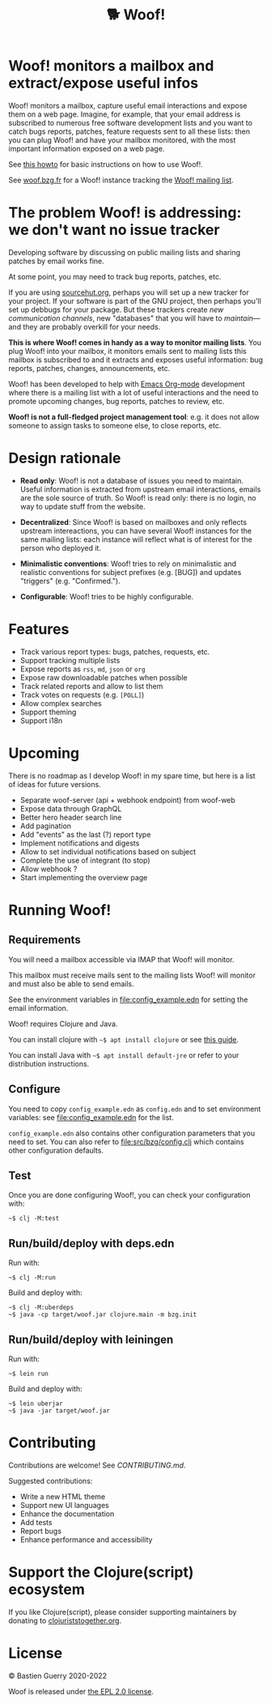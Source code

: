 #+title: 🐕 Woof!

* Woof! monitors a mailbox and extract/expose useful infos

Woof! monitors a mailbox, capture useful email interactions and expose
them on a web page.  Imagine, for example, that your email address is
subscribed to numerous free software development lists and you want to
catch bugs reports, patches, feature requests sent to all these lists:
then you can plug Woof! and have your mailbox monitored, with the most
important information exposed on a web page.

[[file:woof.png]]

See [[file:resources/md/howto.org][this howto]] for basic instructions on how to use Woof!.

See [[https://woof.bzg.fr][woof.bzg.fr]] for a Woof! instance tracking the [[https://lists.sr.ht/~bzg/woof][Woof! mailing list]].

* The problem Woof! is addressing: we don't want no issue tracker

Developing software by discussing on public mailing lists and sharing
patches by email works fine.

At some point, you may need to track bug reports, patches, etc.

If you are using [[https://sourcehut.org/][sourcehut.org]], perhaps you will set up a new tracker
for your project.  If your software is part of the GNU project, then
perhaps you'll set up debbugs for your package.  But these trackers
create /new communication channels/, new "databases" that you will have
to /maintain/---and they are probably overkill for your needs.

*This is where Woof! comes in handy as a way to monitor mailing lists*.
You plug Woof! into your mailbox, it monitors emails sent to mailing
lists this mailbox is subscribed to and it extracts and exposes useful
information: bug reports, patches, changes, announcements, etc.

Woof! has been developed to help with [[https://orgmode.org/][Emacs Org-mode]] development where
there is a mailing list with a lot of useful interactions and the need
to promote upcoming changes, bug reports, patches to review, etc.

*Woof! is not a full-fledged project management tool*: e.g. it does not
allow someone to assign tasks to someone else, to close reports, etc.

* Design rationale

- *Read only*: Woof! is not a database of issues you need to maintain.
  Useful information is extracted from upstream email interactions,
  emails are the sole source of truth.  So Woof! is read only: there
  is no login, no way to update stuff from the website.

- *Decentralized*: Since Woof! is based on mailboxes and only reflects
  upstream intereactions, you can have several Woof! instances for the
  same mailing lists: each instance will reflect what is of interest
  for the person who deployed it.

- *Minimalistic conventions*: Woof! tries to rely on minimalistic and
  realistic conventions for subject prefixes (e.g. [BUG]) and updates
  "triggers" (e.g. "Confirmed.").

- *Configurable*: Woof! tries to be highly configurable.

* Features

- Track various report types: bugs, patches, requests, etc.
- Support tracking multiple lists
- Expose reports as =rss=, =md=, =json= or =org=
- Expose raw downloadable patches when possible
- Track related reports and allow to list them
- Track votes on requests (e.g. =[POLL]=)
- Allow complex searches
- Support theming
- Support i18n

* Upcoming

There is no roadmap as I develop Woof! in my spare time, but here is a
list of ideas for future versions.

- Separate woof-server (api + webhook endpoint) from woof-web
- Expose data through GraphQL
- Better hero header search line
- Add pagination
- Add "events" as the last (?) report type
- Implement notifications and digests
- Allow to set individual notifications based on subject
- Complete the use of integrant (to stop)
- Allow webhook ?
- Start implementing the overview page

* Running Woof!
** Requirements

You will need a mailbox accessible via IMAP that Woof! will monitor.

This mailbox must receive mails sent to the mailing lists Woof! will
monitor and must also be able to send emails.

See the environment variables in [[file:config_example.edn]] for setting
the email information.

Woof! requires Clojure and Java.

You can install clojure with =~$ apt install clojure= or see [[https://clojure.org/guides/getting_started][this guide]].

You can install Java with =~$ apt install default-jre= or refer to your
distribution instructions.

** Configure

You need to copy =config_example.edn= as =config.edn= and to set
environment variables: see [[file:config_example.edn]] for the list.

=config_example.edn= also contains other configuration parameters that
you need to set.  You can also refer to [[file:src/bzg/config.clj]] which
contains other configuration defaults.

** Test

Once you are done configuring Woof!, you can check your configuration
with:

: ~$ clj -M:test

** Run/build/deploy with deps.edn

Run with:

: ~$ clj -M:run

Build and deploy with:

: ~$ clj -M:uberdeps
: ~$ java -cp target/woof.jar clojure.main -m bzg.init

** Run/build/deploy with leiningen

Run with:

: ~$ lein run

Build and deploy with:

: ~$ lein uberjar
: ~$ java -jar target/woof.jar

* Contributing

Contributions are welcome!  See [[CONTRIBUTING.md][CONTRIBUTING.md]].

Suggested contributions:

- Write a new HTML theme
- Support new UI languages
- Enhance the documentation
- Add tests
- Report bugs
- Enhance performance and accessibility

* Support the Clojure(script) ecosystem

If you like Clojure(script), please consider supporting maintainers by
donating to [[https://www.clojuriststogether.org][clojuriststogether.org]].

* License

© Bastien Guerry 2020-2022

Woof is released under [[file:LICENSES/EPL-2.0.txt][the EPL 2.0 license]].
